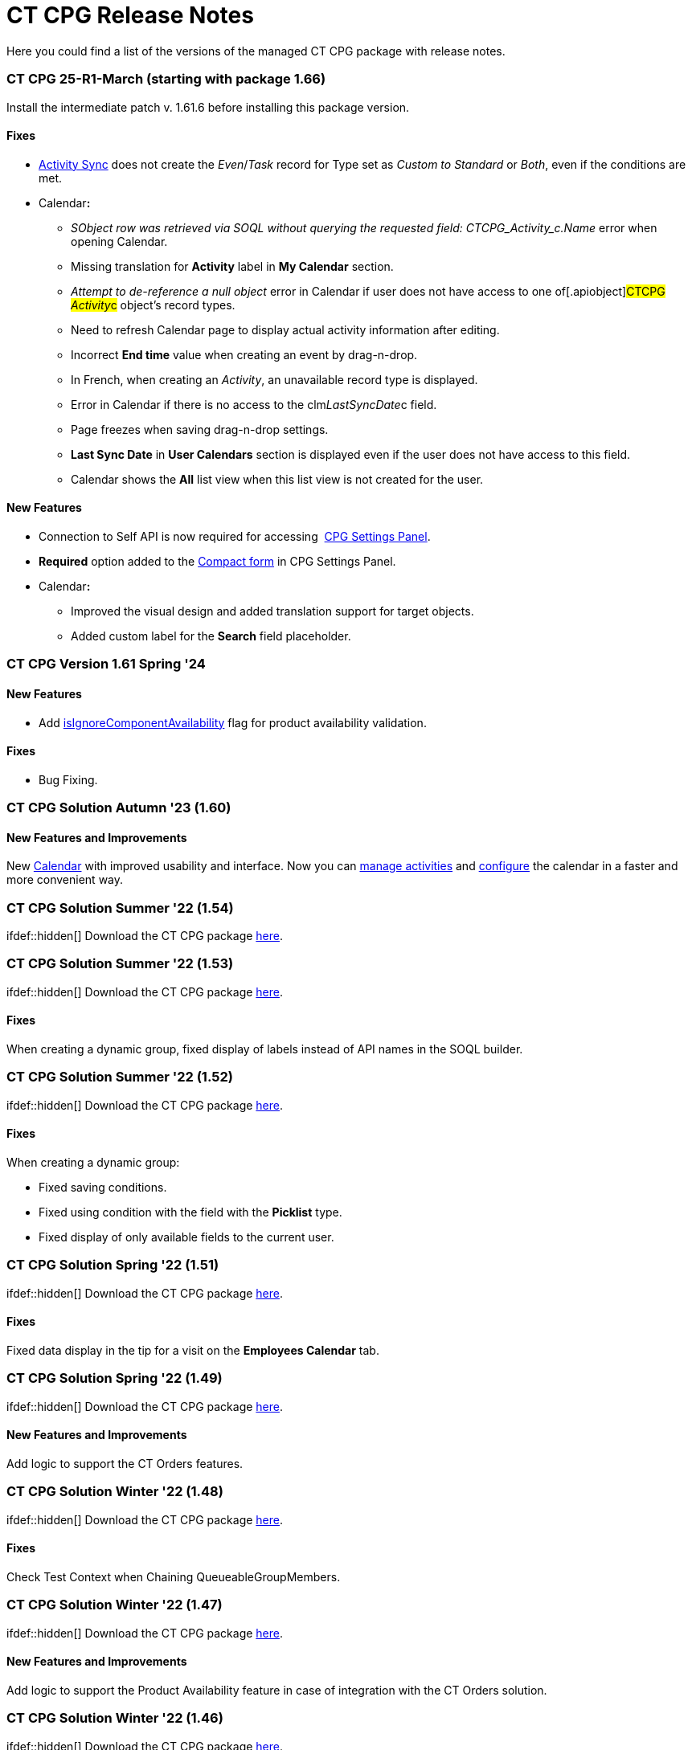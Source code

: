 = CT CPG Release Notes

Here you could find a list of the versions of the managed CT CPG package
with release notes.

:toc: :toclevels: 2

[[h2_2023121804]]
=== CT CPG 25-R1-March (starting with package 1.66)

Install the intermediate patch v. 1.61.6 before installing this package
version. 

[[h3__1009797845]]
==== *Fixes*

*  xref:create-an-activity-sync[Activity Sync] does not create the
_Even_/_Task_ record for Type set as _Custom to Standard_ or _Both_,
even if the conditions are met.
* Calendar**:**
** _SObject row was retrieved via SOQL without querying the requested
field: CTCPG_Activity_c.Name_ error when opening Calendar.
** Missing translation for *Activity* label in *My Calendar* section.
** _Attempt to de-reference a null object_ error in Calendar if user
does not have access to one of[.apiobject]#CTCPG__
Activity__c# object's record types.
** Need to refresh Calendar page to display actual activity information
after editing.
** Incorrect *End time* value when creating an event by drag-n-drop.
** In French, when creating an _Activity_, an unavailable record type is
displayed.
** Error in Calendar if there is no access to the
[.apiobject]#clm__LastSyncDate__c# field.
** Page freezes when saving drag-n-drop settings.
** *Last Sync Date* in *User Calendars* section is displayed even if the
user does not have access to this field.
** Calendar shows the *All* list view when this list view is not created
for the user.

[[h3__1177309407]]
==== *New Features*

* Connection to Self API is now required for
accessing  xref:calendar-settings-ct-cpg-settings-panel[CPG Settings
Panel]​.
* *Required* option added to the
 xref:calendar-settings-ct-cpg-settings-panel#h3__1888339674[Compact
form] in CPG Settings Panel.
* Calendar**:**​
** Improved the visual design and added translation support for target
objects.
** Added custom label for the *Search* field placeholder.

[[h2__1542134375]]
=== CT CPG Version 1.61 Spring '24

[[h3__923493340]]
==== *New Features*

* Add
 xref:ct-product-field-reference[isIgnoreComponentAvailability] flag
for product availability validation.

[[h3__478012756]]
==== *Fixes*

* Bug Fixing.

[[h2_1456822043]]
=== CT CPG Solution Autumn '23 (1.60)

[[h3__2112656071]]
==== New Features and Improvements

New  xref:new-calendar-management[Calendar] with improved usability
and interface. Now you can
 xref:calendar-interface-and-activities[manage activities] and
 xref:calendar-settings-ct-cpg-settings-panel[configure] the
calendar in a faster and more convenient way.

[[h2__1451186373]]
=== CT CPG Solution Summer '22 (1.54)

ifdef::hidden[] Download the CT CPG
package https://login.salesforce.com/packaging/installPackage.apexp?p0=04t1n0000025SBe[here].

[[h2_1277696982]]
=== CT CPG Solution Summer '22 (1.53)

ifdef::hidden[] Download the CT CPG
package https://login.salesforce.com/packaging/installPackage.apexp?p0=04t1n0000025SBZ[here].

[[h3_1836908411]]
==== Fixes

When creating a dynamic group, fixed display of labels instead of API
names in the SOQL builder.

[[h2__288386959]]
=== CT CPG Solution Summer '22 (1.52)

ifdef::hidden[] Download the CT CPG
package https://login.salesforce.com/packaging/installPackage.apexp?p0=04t1n000002Gul6[here].

[[h3_1836908411]]
==== Fixes

When creating a dynamic group:

* Fixed saving conditions.
* Fixed using condition with the field with the *Picklist* type.
* Fixed display of only available fields to the current user.



[[h2_1106116611]]
=== CT CPG Solution Spring '22 (1.51)

ifdef::hidden[] Download the CT CPG
package https://login.salesforce.com/packaging/installPackage.apexp?p0=04t1n000002Gujt&isdtp=p1[here].

[[h3_1836908411]]
==== Fixes

Fixed data display in the tip for a visit on the *Employees Calendar*
tab.

[[h2__21847453]]
=== CT CPG Solution Spring '22 (1.49)

ifdef::hidden[] Download the CT CPG
package https://login.salesforce.com/packaging/installPackage.apexp?p0=04t1n000002Gufc[here].

[[h3__392528872]]
==== New Features and Improvements

Add logic to support the CT Orders features.

[[h2__21847452]]
=== CT CPG Solution Winter '22 (1.48)

ifdef::hidden[] Download the CT CPG
package https://login.salesforce.com/packaging/installPackage.apexp?p0=04t1n000002GufX[here].

[[h3__1024821384]]
==== Fixes

Check Test Context when Chaining QueueableGroupMembers.

[[h2__21847439]]
=== CT CPG Solution Winter '22 (1.47)

ifdef::hidden[] Download the CT CPG
package https://login.salesforce.com/packaging/installPackage.apexp?p0=04t1n000002GufN[here].

[[h3__632582020]]
==== New Features and Improvements

Add logic to support the Product Availability feature in case of
integration with the CT Orders solution.

[[h2__21847438]]
=== CT CPG Solution Winter '22 (1.46)

ifdef::hidden[] Download the CT CPG
package https://login.salesforce.com/packaging/installPackage.apexp?p0=04t1n000002GufI[here].

[[h3_1915707799]]
==== New Features and Improvements

* Add logic to support the Product Availability feature in case of
integration with the CT Orders solution.
* Add a new field on the _CT Product_ object to support new
functionality in *Freebie Management* in case of integration with the CT
Orders solution.

[[h2__21847440]]
=== CT CPG Solution Winter '22 (1.44)

ifdef::hidden[] Download the CT CPG
package https://login.salesforce.com/packaging/installPackage.apexp?p0=04t1n000002Gudq[here].

[[h3__595973573]]
==== New Features and Improvements

New fields on the _CT Product_ object to support the Product
Availability feature in case of integration with the CT Orders solution.

[[h2__21847443]]
=== CT CPG Solution Winter '22 (1.43)

ifdef::hidden[] Download the CT CPG
package https://login.salesforce.com/packaging/installPackage.apexp?p0=04t1n000002GucE[here].

[[h3_1223988393]]
==== Fixes

Fixed working with _Quizzes_ in Lightning Experience.

[[h2__369282087]]
=== CT CPG Solution Autumn '21 (1.42)

ifdef::hidden[] Download the CT CPG
package https://login.salesforce.com/packaging/installPackage.apexp?p0=04t1n0000028O70[here].

[[h3_1223988393]]
==== Fixes

Fixed _Quiz Answer_ creation.

[[h2_1976417683]]
=== CT CPG Solution Summer ’21 (1.41)

Download the CT CPG
package https://appexchange.salesforce.com/appxListingDetail?listingId=a0N3A00000EJHB6UAP[from
the App Exchange].

[[h3__520293130]]
==== Fixes

Fix CheckMarx notes for Security Review passings. 

[[h2__439658788]]
=== CT CPG Solution Spring '21 (1.40)

ifdef::hidden[] Download the CT CPG
package https://login.salesforce.com/packaging/installPackage.apexp?p0=04t1n0000028O62[here].

[[h3_854079789]]
==== New Features and Improvements

SDK for Dynamic Groups.

[[h2_823897168]]
=== CT CPG Solution Spring '21 (1.39)

ifdef::hidden[] Download the CT CPG
package https://login.salesforce.com/packaging/installPackage.apexp?p0=04t1n0000028O5s[here].

[[h3__1376360019]]
==== New Features and Improvements

SDK for Dynamic Groups. 

[[h2_823897182]]
=== CT CPG Solution Spring '21 (1.37)

ifdef::hidden[] Download the CT CPG
package https://login.salesforce.com/packaging/installPackage.apexp?p0=04t1n0000028O5O[here].

[[h3_83822764]]
==== New Features and Improvements

Add the [.apiobject]#Bundle2Id# and
[.apiobject]#Product2Id# fields to on __Product Componen__t to
support _Product2_.

[[h3_1399444682]]
==== Fixes

Fixed CheckMarx notes for Security Review passing.

[[h2_823897181]]
=== CT CPG Solution Spring '21 (1.36)

ifdef::hidden[] Download the CT CPG
package https://login.salesforce.com/packaging/installPackage.apexp?p0=04t1n0000028O4a[here].  

[[h3_289322742]]
==== New Features and Improvements

Disable the *CreateRelatedActivities* logic using Trigger Setting.

[[h2_823897180]]
=== CT CPG Solution Spring '21 (1.35)

ifdef::hidden[] Download the CT CPG
package https://login.salesforce.com/packaging/installPackage.apexp?p0=04t1n000002NZEk[here].  

[[h3__254574036]]
==== New Features and Improvements

Call Sync Activities Logic from Global Class.

[[h3_252912768]]
==== Fixes

Fixed CheckMarx notes for Security Review passing.

[[h2__1009984947]]
=== CT CPG Solution Winter '21 (1.34)

ifdef::hidden[] Download the CT CPG
package https://login.salesforce.com/packaging/installPackage.apexp?p0=04t1n000002NZAx[here].  

[[h3_162807435]]
==== Fixes

* Fixed CheckMarx notes for Security Review passing.
* Fixed label for the CTCPG__UniqUserNumber__c field on the
_User_ object.

[[h2__2133914123]]
=== CT CPG Solution Winter ’20 (1.33)

ifdef::hidden[] Download the CT CPG
package https://login.salesforce.com/packaging/installPackage.apexp?p0=04t1n000002NZAE[here].  

[[h3__544880446]]
==== Fixes

For integration with
the _https://help.customertimes.com/articles/project-order-module/ct-orders-solution[CT
Orders]_ package:

* Fixed validation for the value in the *Units In Package* field of _CT
Product_ object according to the *UnitsCountStep* field
of _Promotion_, _Catalog_, and _Price Book Line Item_ objects. 

[[h2__1347372727]]
=== CT CPG Solution Autumn ’20 (1.32)

ifdef::hidden[] Download the CT CPG
package https://login.salesforce.com/packaging/installPackage.apexp?p0=04t1n000002NZ8w[here]. 

[[h3_384147609]]
==== New Features and Improvements

For integration with
the _https://help.customertimes.com/articles/project-order-module/ct-orders-solution[CT
Orders]_ package:

* Add validation for the value in the *Units In Package* field of _CT
Product_ object according to the *UnitsCountStep* field
of _Promotion_, _Catalog_, and _Price Book Line Item_ objects.

[[h2__1347372726]]
=== CT CPG Solution Autumn ’20 (1.31)

ifdef::hidden[] Download the CT CPG
package https://login.salesforce.com/packaging/installPackage.apexp?p0=04t1n000002NZ7P[here].

[[h3__1883508767]]
==== Fixes

* Fixed the _Event_ creation on the *Calendar* tab.
* Fixed triggers launch in case of
the  xref:trigger-settings[Trigger Settings] record is absent for
the corresponding trigger. 
* Fixed Product Layout name.

[[h2__1347372725]]
=== CT CPG Solution Autumn ’20 (1.30)

ifdef::hidden[] Download the CT CPG
package https://login.salesforce.com/packaging/installPackage.apexp?p0=04t1n000002NZ6g[here]. 

[[h3_1642576463]]
==== New Features and Improvements

​The  xref:dynamic-group-settings[Dynamic Group Settings] custom
setting for managing the batch size of recalculating records in dynamic
groups.

[[h3__649865195]]
==== Fixes

For integration with CT Mobile Quizzes:

* Fixed label for the IsWriteAnswersOnExit__c field.

[[h2__1206210217]]
=== CT CPG Solution Autumn ’20 (1.29)

ifdef::hidden[] Download the CT CPG
package https://login.salesforce.com/packaging/installPackage.apexp?p0=04t1n000002NZ4k[here]. 

[[h3_1911988938]]
==== New Features and Improvements

Improvement of the real-time recalculation for dynamic groups.

[[h3__1755983668]]
==== Fixes

For integration with CT Mobile Quizzes:

* Fixed the limits for the deactivation of multiple quizzes.

[[h2__1471468903]]
=== CT CPG Solution Summer ’20 (1.28)

ifdef::hidden[] Download the CT CPG
package https://login.salesforce.com/packaging/installPackage.apexp?p0=04t1n000001pGKL[here].

[[h3_133145501]]
==== Fixes

For integration with CT Mobile Quizzes:

* Fixed the user access to Quizzes if they are not administrators. 

[[h2__1471468910]]
=== CT CPG Solution Summer ’20 (1.27)

ifdef::hidden[] Download the CT CPG
package https://login.salesforce.com/packaging/installPackage.apexp?p0=04t1n0000028NsZ[here]. 

[[h3__1755612025]]
==== Fixes

For integration with CT Mobile Quizzes:

* Fixed the display of more than 1 000 records in Quizzes, for example,
the number of _Contacts_.
* Fixed the logic of the *Clone Quiz* button.

[[h2__1203154969]]
=== CT CPG Solution Spring '20

ifdef::hidden[] Download the CT CPG package
https://appexchange.salesforce.com/appxListingDetail?listingId=a0N3A00000EJHB6UAP[from
the App Exchange].

[[h3_1103694922]]
==== New Features and Improvements

* Changes in the logic of forming the dynamic groups: the hierarchy in
the table and hierarchy view are uniformly displayed.
* For integration with CT Mobile Quizzes:

* Create, edit, and delete records from the custom related lists.
* Changes in the Quizzes UI.

[[h3_1536435645]]
==== Fixes

Fixed the creation of the *Activity* records.

[[h2__1632904899]]
=== CT CPG Solution Summer '19

Download the
 xref:/resources/Storage/Files/CT-CPG-Summer-%2719-Release-Notes.pdf[CT
CPG Summer '19 Release Notes].
